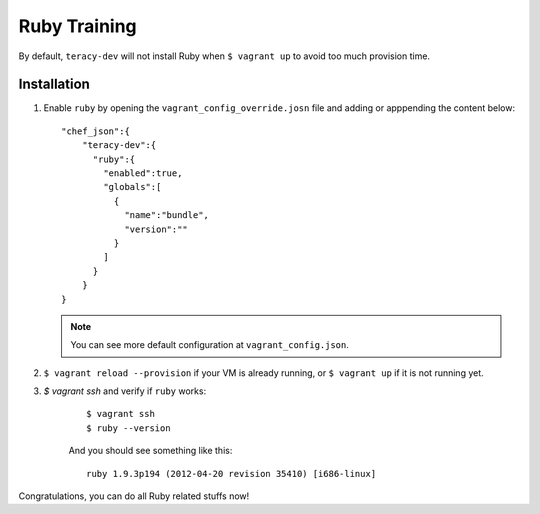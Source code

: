 Ruby Training
=============

By default, ``teracy-dev`` will not install Ruby when ``$ vagrant up`` to avoid too much provision
time.

Installation
------------

#. Enable ``ruby`` by opening the ``vagrant_config_override.josn`` file and adding or apppending
   the content below:
   ::

    "chef_json":{
        "teracy-dev":{
          "ruby":{
            "enabled":true,
            "globals":[
              {
                "name":"bundle",
                "version":""
              }
            ]
          }    
        }
    }


   .. note ::
    You can see more default configuration at ``vagrant_config.json``.


#. ``$ vagrant reload --provision`` if your VM is already running, or ``$ vagrant up`` if it is not
   running yet.

#. `$ vagrant ssh` and verify if ``ruby`` works:
    ::
    
        $ vagrant ssh
        $ ruby --version

    And you should see something like this:
    ::

        ruby 1.9.3p194 (2012-04-20 revision 35410) [i686-linux]

Congratulations, you can do all Ruby related stuffs now!

